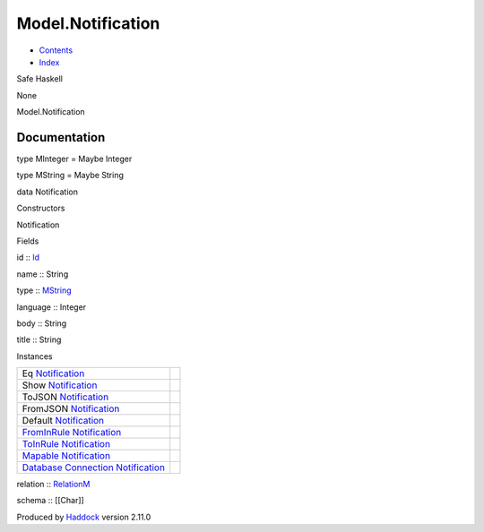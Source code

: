 ==================
Model.Notification
==================

-  `Contents <index.html>`__
-  `Index <doc-index.html>`__

 

Safe Haskell

None

Model.Notification

Documentation
=============

type MInteger = Maybe Integer

type MString = Maybe String

data Notification

Constructors

Notification

 

Fields

id :: `Id <Model-General.html#t:Id>`__
     
name :: String
     
type :: `MString <Model-Notification.html#t:MString>`__
     
language :: Integer
     
body :: String
     
title :: String
     

Instances

+-----------------------------------------------------------------------------------------------------------------------------------------------------------------+-----+
| Eq `Notification <Model-Notification.html#t:Notification>`__                                                                                                    |     |
+-----------------------------------------------------------------------------------------------------------------------------------------------------------------+-----+
| Show `Notification <Model-Notification.html#t:Notification>`__                                                                                                  |     |
+-----------------------------------------------------------------------------------------------------------------------------------------------------------------+-----+
| ToJSON `Notification <Model-Notification.html#t:Notification>`__                                                                                                |     |
+-----------------------------------------------------------------------------------------------------------------------------------------------------------------+-----+
| FromJSON `Notification <Model-Notification.html#t:Notification>`__                                                                                              |     |
+-----------------------------------------------------------------------------------------------------------------------------------------------------------------+-----+
| Default `Notification <Model-Notification.html#t:Notification>`__                                                                                               |     |
+-----------------------------------------------------------------------------------------------------------------------------------------------------------------+-----+
| `FromInRule <Data-InRules.html#t:FromInRule>`__ `Notification <Model-Notification.html#t:Notification>`__                                                       |     |
+-----------------------------------------------------------------------------------------------------------------------------------------------------------------+-----+
| `ToInRule <Data-InRules.html#t:ToInRule>`__ `Notification <Model-Notification.html#t:Notification>`__                                                           |     |
+-----------------------------------------------------------------------------------------------------------------------------------------------------------------+-----+
| `Mapable <Model-General.html#t:Mapable>`__ `Notification <Model-Notification.html#t:Notification>`__                                                            |     |
+-----------------------------------------------------------------------------------------------------------------------------------------------------------------+-----+
| `Database <Model-General.html#t:Database>`__ `Connection <Data-SqlTransaction.html#t:Connection>`__ `Notification <Model-Notification.html#t:Notification>`__   |     |
+-----------------------------------------------------------------------------------------------------------------------------------------------------------------+-----+

relation :: `RelationM <Data-Relation.html#t:RelationM>`__

schema :: [[Char]]

Produced by `Haddock <http://www.haskell.org/haddock/>`__ version 2.11.0
